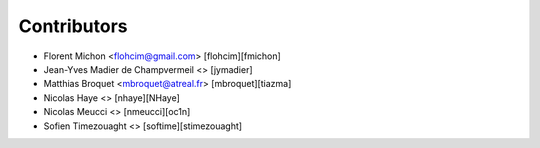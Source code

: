 Contributors
============

* Florent Michon <flohcim@gmail.com> [flohcim][fmichon]
* Jean-Yves Madier de Champvermeil <> [jymadier]
* Matthias Broquet <mbroquet@atreal.fr> [mbroquet][tiazma]
* Nicolas Haye <> [nhaye][NHaye]
* Nicolas Meucci <> [nmeucci][oc1n]
* Sofien Timezouaght <> [softime][stimezouaght]

